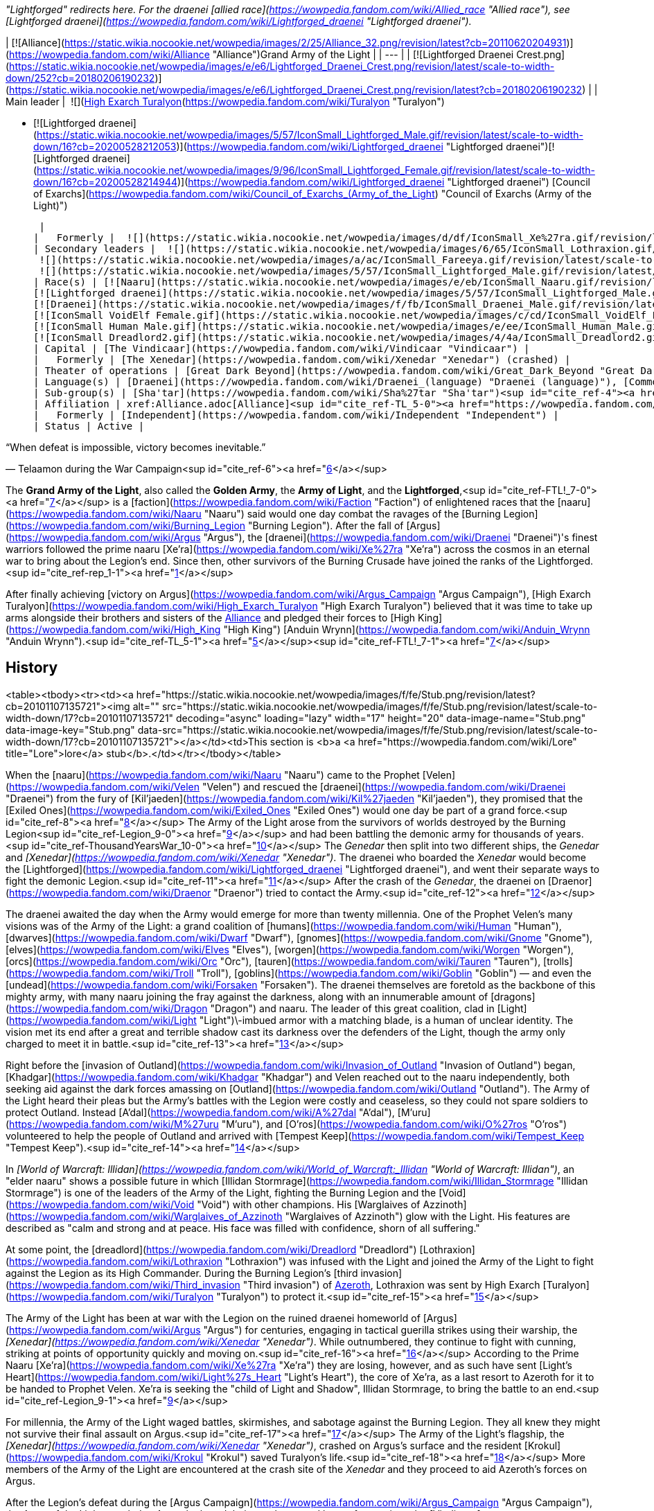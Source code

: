 _"Lightforged" redirects here. For the draenei [allied race](https://wowpedia.fandom.com/wiki/Allied_race "Allied race"), see [Lightforged draenei](https://wowpedia.fandom.com/wiki/Lightforged_draenei "Lightforged draenei")._

| [![Alliance](https://static.wikia.nocookie.net/wowpedia/images/2/25/Alliance_32.png/revision/latest?cb=20110620204931)](https://wowpedia.fandom.com/wiki/Alliance "Alliance")Grand Army of the Light |
| --- |
| [![Lightforged Draenei Crest.png](https://static.wikia.nocookie.net/wowpedia/images/e/e6/Lightforged_Draenei_Crest.png/revision/latest/scale-to-width-down/252?cb=20180206190232)](https://static.wikia.nocookie.net/wowpedia/images/e/e6/Lightforged_Draenei_Crest.png/revision/latest?cb=20180206190232) |
| Main leader |
 ![](https://static.wikia.nocookie.net/wowpedia/images/0/0e/IconSmall_Turalyon.gif/revision/latest/scale-to-width-down/16?cb=20211214133925)[High Exarch Turalyon](https://wowpedia.fandom.com/wiki/Turalyon "Turalyon")

-   [![Lightforged draenei](https://static.wikia.nocookie.net/wowpedia/images/5/57/IconSmall_Lightforged_Male.gif/revision/latest/scale-to-width-down/16?cb=20200528212053)](https://wowpedia.fandom.com/wiki/Lightforged_draenei "Lightforged draenei")[![Lightforged draenei](https://static.wikia.nocookie.net/wowpedia/images/9/96/IconSmall_Lightforged_Female.gif/revision/latest/scale-to-width-down/16?cb=20200528214944)](https://wowpedia.fandom.com/wiki/Lightforged_draenei "Lightforged draenei") [Council of Exarchs](https://wowpedia.fandom.com/wiki/Council_of_Exarchs_(Army_of_the_Light) "Council of Exarchs (Army of the Light)")

 |
|   Formerly |  ![](https://static.wikia.nocookie.net/wowpedia/images/d/df/IconSmall_Xe%27ra.gif/revision/latest/scale-to-width-down/16?cb=20211213115438)[Xe'ra](https://wowpedia.fandom.com/wiki/Xe%27ra "Xe'ra") <sup>&nbsp;†</sup><sup id="cite_ref-rep_1-0"><a href="https://wowpedia.fandom.com/wiki/Army_of_the_Light#cite_note-rep-1">[1]</a></sup><sup id="cite_ref-2"><a href="https://wowpedia.fandom.com/wiki/Army_of_the_Light#cite_note-2">[2]</a></sup> |
| Secondary leaders |  ![](https://static.wikia.nocookie.net/wowpedia/images/6/65/IconSmall_Lothraxion.gif/revision/latest/scale-to-width-down/16?cb=20211211100951)[High Commander Lothraxion](https://wowpedia.fandom.com/wiki/Lothraxion "Lothraxion")
 ![](https://static.wikia.nocookie.net/wowpedia/images/a/ac/IconSmall_Fareeya.gif/revision/latest/scale-to-width-down/16?cb=20221020080936)[Captain Fareeya](https://wowpedia.fandom.com/wiki/Captain_Fareeya "Captain Fareeya")
 ![](https://static.wikia.nocookie.net/wowpedia/images/5/57/IconSmall_Lightforged_Male.gif/revision/latest/scale-to-width-down/16?cb=20200528212053)[Commander Rosallas](https://wowpedia.fandom.com/wiki/Rosallas "Rosallas") |
| Race(s) | [![Naaru](https://static.wikia.nocookie.net/wowpedia/images/e/eb/IconSmall_Naaru.gif/revision/latest/scale-to-width-down/16?cb=20211202112951)](https://wowpedia.fandom.com/wiki/Naaru "Naaru") [Naaru](https://wowpedia.fandom.com/wiki/Naaru "Naaru")
[![Lightforged draenei](https://static.wikia.nocookie.net/wowpedia/images/5/57/IconSmall_Lightforged_Male.gif/revision/latest/scale-to-width-down/16?cb=20200528212053)](https://wowpedia.fandom.com/wiki/Lightforged_draenei "Lightforged draenei")[![Lightforged draenei](https://static.wikia.nocookie.net/wowpedia/images/9/96/IconSmall_Lightforged_Female.gif/revision/latest/scale-to-width-down/16?cb=20200528214944)](https://wowpedia.fandom.com/wiki/Lightforged_draenei "Lightforged draenei") [Lightforged draenei](https://wowpedia.fandom.com/wiki/Lightforged_draenei "Lightforged draenei")
[![Draenei](https://static.wikia.nocookie.net/wowpedia/images/f/fb/IconSmall_Draenei_Male.gif/revision/latest/scale-to-width-down/16?cb=20200517223519)](https://wowpedia.fandom.com/wiki/Draenei "Draenei")[![Draenei](https://static.wikia.nocookie.net/wowpedia/images/d/d0/IconSmall_Draenei_Female.gif/revision/latest/scale-to-width-down/16?cb=20200517225130)](https://wowpedia.fandom.com/wiki/Draenei "Draenei") [Draenei](https://wowpedia.fandom.com/wiki/Draenei "Draenei")<sup id="cite_ref-3"><a href="https://wowpedia.fandom.com/wiki/Army_of_the_Light#cite_note-3">[3]</a></sup>
[![IconSmall VoidElf Female.gif](https://static.wikia.nocookie.net/wowpedia/images/c/cd/IconSmall_VoidElf_Female.gif/revision/latest/scale-to-width-down/16?cb=20200517191552)](https://static.wikia.nocookie.net/wowpedia/images/c/cd/IconSmall_VoidElf_Female.gif/revision/latest?cb=20200517191552) [Void elf](https://wowpedia.fandom.com/wiki/Void_elf "Void elf") (one)
[![IconSmall Human Male.gif](https://static.wikia.nocookie.net/wowpedia/images/e/ee/IconSmall_Human_Male.gif/revision/latest/scale-to-width-down/16?cb=20200518004645)](https://static.wikia.nocookie.net/wowpedia/images/e/ee/IconSmall_Human_Male.gif/revision/latest?cb=20200518004645) [Human](https://wowpedia.fandom.com/wiki/Human "Human") (one)
[![IconSmall Dreadlord2.gif](https://static.wikia.nocookie.net/wowpedia/images/4/4a/IconSmall_Dreadlord2.gif/revision/latest/scale-to-width-down/16?cb=20211125154547)](https://static.wikia.nocookie.net/wowpedia/images/4/4a/IconSmall_Dreadlord2.gif/revision/latest?cb=20211125154547) [Nathrezim](https://wowpedia.fandom.com/wiki/Nathrezim "Nathrezim") (one) |
| Capital | [The Vindicaar](https://wowpedia.fandom.com/wiki/Vindicaar "Vindicaar") |
|   Formerly | [The Xenedar](https://wowpedia.fandom.com/wiki/Xenedar "Xenedar") (crashed) |
| Theater of operations | [Great Dark Beyond](https://wowpedia.fandom.com/wiki/Great_Dark_Beyond "Great Dark Beyond"), [Twisting Nether](https://wowpedia.fandom.com/wiki/Twisting_Nether "Twisting Nether"), [Argus](https://wowpedia.fandom.com/wiki/Argus "Argus"), xref:Azeroth.adoc[Azeroth] |
| Language(s) | [Draenei](https://wowpedia.fandom.com/wiki/Draenei_(language) "Draenei (language)"), [Common](https://wowpedia.fandom.com/wiki/Common_(language) "Common (language)"), [Thalassian](https://wowpedia.fandom.com/wiki/Thalassian "Thalassian"), [Nathrezim](https://wowpedia.fandom.com/wiki/Nathrezim_(language) "Nathrezim (language)") |
| Sub-group(s) | [Sha'tar](https://wowpedia.fandom.com/wiki/Sha%27tar "Sha'tar")<sup id="cite_ref-4"><a href="https://wowpedia.fandom.com/wiki/Army_of_the_Light#cite_note-4">[4]</a></sup> |
| Affiliation | xref:Alliance.adoc[Alliance]<sup id="cite_ref-TL_5-0"><a href="https://wowpedia.fandom.com/wiki/Army_of_the_Light#cite_note-TL-5">[5]</a></sup> |
|   Formerly | [Independent](https://wowpedia.fandom.com/wiki/Independent "Independent") |
| Status | Active |

“When defeat is impossible, victory becomes inevitable.”

— Telaamon during the War Campaign<sup id="cite_ref-6"><a href="https://wowpedia.fandom.com/wiki/Army_of_the_Light#cite_note-6">[6]</a></sup>

The **Grand Army of the Light**, also called the **Golden Army**, the **Army of Light**, and the **Lightforged**,<sup id="cite_ref-FTL!_7-0"><a href="https://wowpedia.fandom.com/wiki/Army_of_the_Light#cite_note-FTL!-7">[7]</a></sup> is a [faction](https://wowpedia.fandom.com/wiki/Faction "Faction") of enlightened races that the [naaru](https://wowpedia.fandom.com/wiki/Naaru "Naaru") said would one day combat the ravages of the [Burning Legion](https://wowpedia.fandom.com/wiki/Burning_Legion "Burning Legion"). After the fall of [Argus](https://wowpedia.fandom.com/wiki/Argus "Argus"), the [draenei](https://wowpedia.fandom.com/wiki/Draenei "Draenei")'s finest warriors followed the prime naaru [Xe'ra](https://wowpedia.fandom.com/wiki/Xe%27ra "Xe'ra") across the cosmos in an eternal war to bring about the Legion's end. Since then, other survivors of the Burning Crusade have joined the ranks of the Lightforged.<sup id="cite_ref-rep_1-1"><a href="https://wowpedia.fandom.com/wiki/Army_of_the_Light#cite_note-rep-1">[1]</a></sup>

After finally achieving [victory on Argus](https://wowpedia.fandom.com/wiki/Argus_Campaign "Argus Campaign"), [High Exarch Turalyon](https://wowpedia.fandom.com/wiki/High_Exarch_Turalyon "High Exarch Turalyon") believed that it was time to take up arms alongside their brothers and sisters of the xref:Alliance.adoc[Alliance] and pledged their forces to [High King](https://wowpedia.fandom.com/wiki/High_King "High King") [Anduin Wrynn](https://wowpedia.fandom.com/wiki/Anduin_Wrynn "Anduin Wrynn").<sup id="cite_ref-TL_5-1"><a href="https://wowpedia.fandom.com/wiki/Army_of_the_Light#cite_note-TL-5">[5]</a></sup><sup id="cite_ref-FTL!_7-1"><a href="https://wowpedia.fandom.com/wiki/Army_of_the_Light#cite_note-FTL!-7">[7]</a></sup>

## History

<table><tbody><tr><td><a href="https://static.wikia.nocookie.net/wowpedia/images/f/fe/Stub.png/revision/latest?cb=20101107135721"><img alt="" src="https://static.wikia.nocookie.net/wowpedia/images/f/fe/Stub.png/revision/latest/scale-to-width-down/17?cb=20101107135721" decoding="async" loading="lazy" width="17" height="20" data-image-name="Stub.png" data-image-key="Stub.png" data-src="https://static.wikia.nocookie.net/wowpedia/images/f/fe/Stub.png/revision/latest/scale-to-width-down/17?cb=20101107135721"></a></td><td>This section is <b>a <a href="https://wowpedia.fandom.com/wiki/Lore" title="Lore">lore</a> stub</b>.</td></tr></tbody></table>

When the [naaru](https://wowpedia.fandom.com/wiki/Naaru "Naaru") came to the Prophet [Velen](https://wowpedia.fandom.com/wiki/Velen "Velen") and rescued the [draenei](https://wowpedia.fandom.com/wiki/Draenei "Draenei") from the fury of [Kil'jaeden](https://wowpedia.fandom.com/wiki/Kil%27jaeden "Kil'jaeden"), they promised that the [Exiled Ones](https://wowpedia.fandom.com/wiki/Exiled_Ones "Exiled Ones") would one day be part of a grand force.<sup id="cite_ref-8"><a href="https://wowpedia.fandom.com/wiki/Army_of_the_Light#cite_note-8">[8]</a></sup> The Army of the Light arose from the survivors of worlds destroyed by the Burning Legion<sup id="cite_ref-Legion_9-0"><a href="https://wowpedia.fandom.com/wiki/Army_of_the_Light#cite_note-Legion-9">[9]</a></sup> and had been battling the demonic army for thousands of years.<sup id="cite_ref-ThousandYearsWar_10-0"><a href="https://wowpedia.fandom.com/wiki/Army_of_the_Light#cite_note-ThousandYearsWar-10">[10]</a></sup> The _Genedar_ then split into two different ships, the _Genedar_ and _[Xenedar](https://wowpedia.fandom.com/wiki/Xenedar "Xenedar")_. The draenei who boarded the _Xenedar_ would become the [Lightforged](https://wowpedia.fandom.com/wiki/Lightforged_draenei "Lightforged draenei"), and went their separate ways to fight the demonic Legion.<sup id="cite_ref-11"><a href="https://wowpedia.fandom.com/wiki/Army_of_the_Light#cite_note-11">[11]</a></sup> After the crash of the _Genedar_, the draenei on [Draenor](https://wowpedia.fandom.com/wiki/Draenor "Draenor") tried to contact the Army.<sup id="cite_ref-12"><a href="https://wowpedia.fandom.com/wiki/Army_of_the_Light#cite_note-12">[12]</a></sup>

The draenei awaited the day when the Army would emerge for more than twenty millennia. One of the Prophet Velen's many visions was of the Army of the Light: a grand coalition of [humans](https://wowpedia.fandom.com/wiki/Human "Human"), [dwarves](https://wowpedia.fandom.com/wiki/Dwarf "Dwarf"), [gnomes](https://wowpedia.fandom.com/wiki/Gnome "Gnome"), [elves](https://wowpedia.fandom.com/wiki/Elves "Elves"), [worgen](https://wowpedia.fandom.com/wiki/Worgen "Worgen"), [orcs](https://wowpedia.fandom.com/wiki/Orc "Orc"), [tauren](https://wowpedia.fandom.com/wiki/Tauren "Tauren"), [trolls](https://wowpedia.fandom.com/wiki/Troll "Troll"), [goblins](https://wowpedia.fandom.com/wiki/Goblin "Goblin") — and even the [undead](https://wowpedia.fandom.com/wiki/Forsaken "Forsaken"). The draenei themselves are foretold as the backbone of this mighty army, with many naaru joining the fray against the darkness, along with an innumerable amount of [dragons](https://wowpedia.fandom.com/wiki/Dragon "Dragon") and naaru. The leader of this great coalition, clad in [Light](https://wowpedia.fandom.com/wiki/Light "Light")\-imbued armor with a matching blade, is a human of unclear identity. The vision met its end after a great and terrible shadow cast its darkness over the defenders of the Light, though the army only charged to meet it in battle.<sup id="cite_ref-13"><a href="https://wowpedia.fandom.com/wiki/Army_of_the_Light#cite_note-13">[13]</a></sup>

Right before the [invasion of Outland](https://wowpedia.fandom.com/wiki/Invasion_of_Outland "Invasion of Outland") began, [Khadgar](https://wowpedia.fandom.com/wiki/Khadgar "Khadgar") and Velen reached out to the naaru independently, both seeking aid against the dark forces amassing on [Outland](https://wowpedia.fandom.com/wiki/Outland "Outland"). The Army of the Light heard their pleas but the Army's battles with the Legion were costly and ceaseless, so they could not spare soldiers to protect Outland. Instead [A'dal](https://wowpedia.fandom.com/wiki/A%27dal "A'dal"), [M'uru](https://wowpedia.fandom.com/wiki/M%27uru "M'uru"), and [O'ros](https://wowpedia.fandom.com/wiki/O%27ros "O'ros") volunteered to help the people of Outland and arrived with [Tempest Keep](https://wowpedia.fandom.com/wiki/Tempest_Keep "Tempest Keep").<sup id="cite_ref-14"><a href="https://wowpedia.fandom.com/wiki/Army_of_the_Light#cite_note-14">[14]</a></sup>

In _[World of Warcraft: Illidan](https://wowpedia.fandom.com/wiki/World_of_Warcraft:_Illidan "World of Warcraft: Illidan")_, an "elder naaru" shows a possible future in which [Illidan Stormrage](https://wowpedia.fandom.com/wiki/Illidan_Stormrage "Illidan Stormrage") is one of the leaders of the Army of the Light, fighting the Burning Legion and the [Void](https://wowpedia.fandom.com/wiki/Void "Void") with other champions. His [Warglaives of Azzinoth](https://wowpedia.fandom.com/wiki/Warglaives_of_Azzinoth "Warglaives of Azzinoth") glow with the Light. His features are described as "calm and strong and at peace. His face was filled with confidence, shorn of all suffering."

At some point, the [dreadlord](https://wowpedia.fandom.com/wiki/Dreadlord "Dreadlord") [Lothraxion](https://wowpedia.fandom.com/wiki/Lothraxion "Lothraxion") was infused with the Light and joined the Army of the Light to fight against the Legion as its High Commander. During the Burning Legion's [third invasion](https://wowpedia.fandom.com/wiki/Third_invasion "Third invasion") of xref:Azeroth.adoc[Azeroth], Lothraxion was sent by High Exarch [Turalyon](https://wowpedia.fandom.com/wiki/Turalyon "Turalyon") to protect it.<sup id="cite_ref-15"><a href="https://wowpedia.fandom.com/wiki/Army_of_the_Light#cite_note-15">[15]</a></sup>

The Army of the Light has been at war with the Legion on the ruined draenei homeworld of [Argus](https://wowpedia.fandom.com/wiki/Argus "Argus") for centuries, engaging in tactical guerilla strikes using their warship, the _[Xenedar](https://wowpedia.fandom.com/wiki/Xenedar "Xenedar")_. While outnumbered, they continue to fight with cunning, striking at points of opportunity quickly and moving on.<sup id="cite_ref-16"><a href="https://wowpedia.fandom.com/wiki/Army_of_the_Light#cite_note-16">[16]</a></sup> According to the Prime Naaru [Xe'ra](https://wowpedia.fandom.com/wiki/Xe%27ra "Xe'ra") they are losing, however, and as such have sent [Light's Heart](https://wowpedia.fandom.com/wiki/Light%27s_Heart "Light's Heart"), the core of Xe'ra, as a last resort to Azeroth for it to be handed to Prophet Velen. Xe'ra is seeking the "child of Light and Shadow", Illidan Stormrage, to bring the battle to an end.<sup id="cite_ref-Legion_9-1"><a href="https://wowpedia.fandom.com/wiki/Army_of_the_Light#cite_note-Legion-9">[9]</a></sup>

For millennia, the Army of the Light waged battles, skirmishes, and sabotage against the Burning Legion. They all knew they might not survive their final assault on Argus.<sup id="cite_ref-17"><a href="https://wowpedia.fandom.com/wiki/Army_of_the_Light#cite_note-17">[17]</a></sup> The Army of the Light's flagship, the _[Xenedar](https://wowpedia.fandom.com/wiki/Xenedar "Xenedar")_, crashed on Argus's surface and the resident [Krokul](https://wowpedia.fandom.com/wiki/Krokul "Krokul") saved Turalyon's life.<sup id="cite_ref-18"><a href="https://wowpedia.fandom.com/wiki/Army_of_the_Light#cite_note-18">[18]</a></sup> More members of the Army of the Light are encountered at the crash site of the _Xenedar_ and they proceed to aid Azeroth's forces on Argus.

After the Legion's defeat during the [Argus Campaign](https://wowpedia.fandom.com/wiki/Argus_Campaign "Argus Campaign"), the Army of the Light traveled to Azeroth abroad their new home and base of operations the _[Vindicaar](https://wowpedia.fandom.com/wiki/Vindicaar "Vindicaar")_, itself orbiting around Azeroth, and reunited with the other draenei. Foreseeing the upcoming war between the xref:Alliance.adoc[Alliance] and the xref:Horde.adoc[Horde],<sup id="cite_ref-19"><a href="https://wowpedia.fandom.com/wiki/Army_of_the_Light#cite_note-19">[19]</a></sup> the Lightforged and [Captain Fareeya](https://wowpedia.fandom.com/wiki/Captain_Fareeya "Captain Fareeya") decided to stand alongside their brothers and sisters of the Alliance, even accepting new recruits from their _[Exodar](https://wowpedia.fandom.com/wiki/Exodar "Exodar")_ kin, such as [T'paartos](https://wowpedia.fandom.com/wiki/T%27paartos "T'paartos"). The [Lightforged draenei](https://wowpedia.fandom.com/wiki/Lightforged_draenei "Lightforged draenei") and Turalyon thus pledged to defend the xref:Alliance.adoc[Alliance]<sup id="cite_ref-FTL!_7-2"><a href="https://wowpedia.fandom.com/wiki/Army_of_the_Light#cite_note-FTL!-7">[7]</a></sup> and seek to spread the Light's justice across the land.<sup id="cite_ref-FTALfD!_20-0"><a href="https://wowpedia.fandom.com/wiki/Army_of_the_Light#cite_note-FTALfD!-20">[20]</a></sup>

They subsequently participated in the [Fourth War](https://wowpedia.fandom.com/wiki/Fourth_War "Fourth War"), sending the [Purified](https://wowpedia.fandom.com/wiki/Purified "Purified") along with some of their technology to protect civilians in [Drustvar](https://wowpedia.fandom.com/wiki/Drustvar "Drustvar"), and [Blademaster Telaamon](https://wowpedia.fandom.com/wiki/Blademaster_Telaamon "Blademaster Telaamon") later willingly sacrificed his life to help the Alliance win the [Siege of Dazar'alor](https://wowpedia.fandom.com/wiki/Battle_of_Dazar%27alor_(battle) "Battle of Dazar'alor (battle)"), the latter arguing that if the xref:Horde.adoc[Horde] under [Sylvanas Windrunner](https://wowpedia.fandom.com/wiki/Sylvanas_Windrunner "Sylvanas Windrunner") was not stopped, xref:Azeroth.adoc[Azeroth] would eventually suffer the same fate as [Argus](https://wowpedia.fandom.com/wiki/Argus "Argus").<sup id="cite_ref-21"><a href="https://wowpedia.fandom.com/wiki/Army_of_the_Light#cite_note-21">[21]</a></sup>

## Members

### Notable

[![](https://static.wikia.nocookie.net/wowpedia/images/5/58/Lightforged_heroes.jpg/revision/latest/scale-to-width-down/180?cb=20210618182534)](https://static.wikia.nocookie.net/wowpedia/images/5/58/Lightforged_heroes.jpg/revision/latest?cb=20210618182534)

Prominent members of the army aboard the _Vindicaar_. (From left to right: [Telaamon](https://wowpedia.fandom.com/wiki/Blademaster_Telaamon "Blademaster Telaamon"), [Sorvos](https://wowpedia.fandom.com/wiki/Grand_Vindicator_Sorvos "Grand Vindicator Sorvos"), [Baraat](https://wowpedia.fandom.com/wiki/Baraat_the_Longshot "Baraat the Longshot"), [Fareeya](https://wowpedia.fandom.com/wiki/Captain_Fareeya "Captain Fareeya"), and [Y'mera](https://wowpedia.fandom.com/wiki/Archmage_Y%27mera "Archmage Y'mera").)

| Name | Role | Race | Status | Location |
| --- | --- | --- | --- | --- |
| [![Alliance](https://static.wikia.nocookie.net/wowpedia/images/2/21/Alliance_15.png/revision/latest?cb=20110509070714)](https://wowpedia.fandom.com/wiki/Alliance "Alliance")  ![](data:image/gif;base64,R0lGODlhAQABAIABAAAAAP///yH5BAEAAAEALAAAAAABAAEAQAICTAEAOw%3D%3D)[Alleria Windrunner](https://wowpedia.fandom.com/wiki/Alleria_Windrunner "Alleria Windrunner") | Former Ranger-Captain of [Silvermoon](https://wowpedia.fandom.com/wiki/Silvermoon "Silvermoon") | [High elf](https://wowpedia.fandom.com/wiki/High_elf "High elf") | Alive | [Various locations](https://wowpedia.fandom.com/wiki/Alleria_Windrunner#Locations "Alleria Windrunner") |
| [![Alliance](https://static.wikia.nocookie.net/wowpedia/images/2/21/Alliance_15.png/revision/latest?cb=20110509070714)](https://wowpedia.fandom.com/wiki/Alliance "Alliance")  ![](data:image/gif;base64,R0lGODlhAQABAIABAAAAAP///yH5BAEAAAEALAAAAAABAAEAQAICTAEAOw%3D%3D)[Archmage Y'mera](https://wowpedia.fandom.com/wiki/Archmage_Y%27mera "Archmage Y'mera") | Archmage | [Lightforged draenei](https://wowpedia.fandom.com/wiki/Lightforged_draenei "Lightforged draenei") | Alive | [Krokuun](https://wowpedia.fandom.com/wiki/Krokuun "Krokuun"), Argus |
| [![Neutral](https://static.wikia.nocookie.net/wowpedia/images/c/cb/Neutral_15.png/revision/latest?cb=20110620220434)](https://wowpedia.fandom.com/wiki/Faction "Neutral")  ![](data:image/gif;base64,R0lGODlhAQABAIABAAAAAP///yH5BAEAAAEALAAAAAABAAEAQAICTAEAOw%3D%3D)[Baraat the Longshot](https://wowpedia.fandom.com/wiki/Baraat_the_Longshot "Baraat the Longshot") | Hunter | [Lightforged draenei](https://wowpedia.fandom.com/wiki/Lightforged_draenei "Lightforged draenei") | Alive | [Krokuun](https://wowpedia.fandom.com/wiki/Krokuun "Krokuun"), Argus |
| [![Alliance](https://static.wikia.nocookie.net/wowpedia/images/2/21/Alliance_15.png/revision/latest?cb=20110509070714)](https://wowpedia.fandom.com/wiki/Alliance "Alliance")  ![](data:image/gif;base64,R0lGODlhAQABAIABAAAAAP///yH5BAEAAAEALAAAAAABAAEAQAICTAEAOw%3D%3D)[Blademaster Telaamon](https://wowpedia.fandom.com/wiki/Blademaster_Telaamon "Blademaster Telaamon") | Blademaster | [Lightforged draenei](https://wowpedia.fandom.com/wiki/Lightforged_draenei "Lightforged draenei") | Deceased | [Krokuun](https://wowpedia.fandom.com/wiki/Krokuun "Krokuun"), Argus |
| [![Alliance](https://static.wikia.nocookie.net/wowpedia/images/2/21/Alliance_15.png/revision/latest?cb=20110509070714)](https://wowpedia.fandom.com/wiki/Alliance "Alliance")  ![](data:image/gif;base64,R0lGODlhAQABAIABAAAAAP///yH5BAEAAAEALAAAAAABAAEAQAICTAEAOw%3D%3D)[Captain Fareeya](https://wowpedia.fandom.com/wiki/Captain_Fareeya "Captain Fareeya") | The Crescent Glaive, leader of the survivors of the [Xenedar](https://wowpedia.fandom.com/wiki/Xenedar "Xenedar")'s crash | [Lightforged draenei](https://wowpedia.fandom.com/wiki/Lightforged_draenei "Lightforged draenei") | Alive | [Krokuun](https://wowpedia.fandom.com/wiki/Krokuun "Krokuun"), Argus |
| [![Alliance](https://static.wikia.nocookie.net/wowpedia/images/2/21/Alliance_15.png/revision/latest?cb=20110509070714)](https://wowpedia.fandom.com/wiki/Alliance "Alliance")  ![](data:image/gif;base64,R0lGODlhAQABAIABAAAAAP///yH5BAEAAAEALAAAAAABAAEAQAICTAEAOw%3D%3D)[Grand Lector Enaara](https://wowpedia.fandom.com/wiki/Grand_Lector_Enaara "Grand Lector Enaara") | Priest | [Lightforged draenei](https://wowpedia.fandom.com/wiki/Lightforged_draenei "Lightforged draenei") | Alive | [Krokuun](https://wowpedia.fandom.com/wiki/Krokuun "Krokuun"), Argus |
| [![Neutral](https://static.wikia.nocookie.net/wowpedia/images/c/cb/Neutral_15.png/revision/latest?cb=20110620220434)](https://wowpedia.fandom.com/wiki/Faction "Neutral")  ![](data:image/gif;base64,R0lGODlhAQABAIABAAAAAP///yH5BAEAAAEALAAAAAABAAEAQAICTAEAOw%3D%3D)[Grand Vindicator Sorvos](https://wowpedia.fandom.com/wiki/Grand_Vindicator_Sorvos "Grand Vindicator Sorvos") | Paladin | [Lightforged draenei](https://wowpedia.fandom.com/wiki/Lightforged_draenei "Lightforged draenei") | Alive | [Krokuun](https://wowpedia.fandom.com/wiki/Krokuun "Krokuun"), Argus |
| [![Alliance](https://static.wikia.nocookie.net/wowpedia/images/2/21/Alliance_15.png/revision/latest?cb=20110509070714)](https://wowpedia.fandom.com/wiki/Alliance "Alliance")  ![](data:image/gif;base64,R0lGODlhAQABAIABAAAAAP///yH5BAEAAAEALAAAAAABAAEAQAICTAEAOw%3D%3D)[High Exarch Turalyon](https://wowpedia.fandom.com/wiki/High_Exarch_Turalyon "High Exarch Turalyon") | High Exarch of the Army of the Light | [Human](https://wowpedia.fandom.com/wiki/Human "Human") | Alive | [Various locations](https://wowpedia.fandom.com/wiki/Turalyon#Locations "Turalyon") |
| [![Alliance](https://static.wikia.nocookie.net/wowpedia/images/2/21/Alliance_15.png/revision/latest?cb=20110509070714)](https://wowpedia.fandom.com/wiki/Alliance "Alliance")  ![](data:image/gif;base64,R0lGODlhAQABAIABAAAAAP///yH5BAEAAAEALAAAAAABAAEAQAICTAEAOw%3D%3D)[Senn](https://wowpedia.fandom.com/wiki/Senn "Senn") | One of Turalyon's loyal lieutenants | [Lightforged draenei](https://wowpedia.fandom.com/wiki/Lightforged_draenei "Lightforged draenei") | Alive | Unknown |
| [![Neutral](https://static.wikia.nocookie.net/wowpedia/images/c/cb/Neutral_15.png/revision/latest?cb=20110620220434)](https://wowpedia.fandom.com/wiki/Faction "Neutral")  ![](data:image/gif;base64,R0lGODlhAQABAIABAAAAAP///yH5BAEAAAEALAAAAAABAAEAQAICTAEAOw%3D%3D)[Lothraxion](https://wowpedia.fandom.com/wiki/Lothraxion "Lothraxion") | High commander of the Army of the Light | [Nathrezim](https://wowpedia.fandom.com/wiki/Nathrezim "Nathrezim") | Alive | Unknown; formerly the [Vindicaar](https://wowpedia.fandom.com/wiki/Vindicaar "Vindicaar") |
| [![Neutral](https://static.wikia.nocookie.net/wowpedia/images/c/cb/Neutral_15.png/revision/latest?cb=20110620220434)](https://wowpedia.fandom.com/wiki/Faction "Neutral")  ![](data:image/gif;base64,R0lGODlhAQABAIABAAAAAP///yH5BAEAAAEALAAAAAABAAEAQAICTAEAOw%3D%3D)[Xe'ra](https://wowpedia.fandom.com/wiki/Xe%27ra "Xe'ra") | The Light Mother, prime naaru | [Naaru](https://wowpedia.fandom.com/wiki/Naaru "Naaru") | Deceased | The [Vindicaar](https://wowpedia.fandom.com/wiki/Vindicaar "Vindicaar") |
| [![Neutral](https://static.wikia.nocookie.net/wowpedia/images/c/cb/Neutral_15.png/revision/latest?cb=20110620220434)](https://wowpedia.fandom.com/wiki/Faction "Neutral")  ![](data:image/gif;base64,R0lGODlhAQABAIABAAAAAP///yH5BAEAAAEALAAAAAABAAEAQAICTAEAOw%3D%3D)[A'dal](https://wowpedia.fandom.com/wiki/A%27dal "A'dal") | Protector of Shattrath and leader of the [Sha'tar](https://wowpedia.fandom.com/wiki/Sha%27tar "Sha'tar") | [Naaru](https://wowpedia.fandom.com/wiki/Naaru "Naaru") | Alive | [Shattrath City](https://wowpedia.fandom.com/wiki/Shattrath_City "Shattrath City") |
| [![Neutral](https://static.wikia.nocookie.net/wowpedia/images/c/cb/Neutral_15.png/revision/latest?cb=20110620220434)](https://wowpedia.fandom.com/wiki/Faction "Neutral")  ![](data:image/gif;base64,R0lGODlhAQABAIABAAAAAP///yH5BAEAAAEALAAAAAABAAEAQAICTAEAOw%3D%3D)[M'uru](https://wowpedia.fandom.com/wiki/M%27uru "M'uru") | Guardian of [Tempest Keep](https://wowpedia.fandom.com/wiki/Tempest_Keep "Tempest Keep"); hostage of the [Blood Knights](https://wowpedia.fandom.com/wiki/Blood_Knights "Blood Knights") | [Naaru](https://wowpedia.fandom.com/wiki/Naaru "Naaru") | Deceased |  |
| [![Neutral](https://static.wikia.nocookie.net/wowpedia/images/c/cb/Neutral_15.png/revision/latest?cb=20110620220434)](https://wowpedia.fandom.com/wiki/Faction "Neutral")  ![](data:image/gif;base64,R0lGODlhAQABAIABAAAAAP///yH5BAEAAAEALAAAAAABAAEAQAICTAEAOw%3D%3D)[O'ros](https://wowpedia.fandom.com/wiki/O%27ros "O'ros") | Last naaru in the line of Xe'ra | [Naaru](https://wowpedia.fandom.com/wiki/Naaru "Naaru") | Deceased |

### Services

[![](https://static.wikia.nocookie.net/wowpedia/images/a/a3/Lightforgedsite.jpg/revision/latest/scale-to-width-down/180?cb=20171006180128)](https://static.wikia.nocookie.net/wowpedia/images/a/a3/Lightforgedsite.jpg/revision/latest?cb=20171006180128)

Members of the army in the Antoran Wastes.

### Types

Ground troops

### [Dimensional ships](https://wowpedia.fandom.com/wiki/Dimensional_ship "Dimensional ship")

**Current**

-   _[Vindicaar](https://wowpedia.fandom.com/wiki/Vindicaar "Vindicaar")_ - Current ship of the Army and main base of operations
-   _[Aurobos](https://wowpedia.fandom.com/wiki/Aurobos "Aurobos")_, [Lothraxion](https://wowpedia.fandom.com/wiki/Lothraxion "Lothraxion")'s ship used to reach the [Netherlight Temple](https://wowpedia.fandom.com/wiki/Netherlight_Temple "Netherlight Temple") in order to stop [Balnazzar](https://wowpedia.fandom.com/wiki/Balnazzar "Balnazzar")'s assault

**Former**

-   _[The Xenedar](https://wowpedia.fandom.com/wiki/Xenedar "Xenedar")_ (destroyed)
-   _[Tempest Keep](https://wowpedia.fandom.com/wiki/Tempest_Keep "Tempest Keep")_ and satellites (formerly)

## Reputation

### Faction description

_After the fall of Argus, the draenei's finest warriors followed the prime naaru Xe'ra across the cosmos in an eternal war to bring about the Legion's end. Since then, other survivors of the Burning Crusade have joined the ranks of the Lightforged._

### Rewards

<table><caption><span></span><a href="https://wowpedia.fandom.com/wiki/Vindicator_Jaelaana" title="Vindicator Jaelaana"><span>Vindicator Jaelaana</span></a><br><span>&lt;<strong>Army of the Light</strong> Emissary&gt;</span></caption><tbody><tr><th>Rep</th><th>Item</th><th>Cost</th><th>Type</th></tr><tr><th rowspan="1"><a href="https://wowpedia.fandom.com/wiki/Neutral" title="Neutral"><span title="Neutral">Neutral</span></a></th><td><span><span><img alt="" decoding="async" loading="lazy" width="16" height="16" data-image-name="Inv drink 29 sunkissedwine.png" data-image-key="Inv_drink_29_sunkissedwine.png" data-src="https://static.wikia.nocookie.net/wowpedia/images/3/30/Inv_drink_29_sunkissedwine.png/revision/latest/scale-to-width-down/16?cb=20100919131554" src="https://static.wikia.nocookie.net/wowpedia/images/3/30/Inv_drink_29_sunkissedwine.png/revision/latest/scale-to-width-down/16?cb=20100919131554">&nbsp;</span><a href="https://wowpedia.fandom.com/wiki/Sunglow_(item)"><span><span>[</span>Sunglow<span>]</span></span></a></span></td><td><span>5<span><a href="https://wowpedia.fandom.com/wiki/Money#Types_of_coins" title="g"><img alt="g" decoding="async" loading="lazy" width="16" height="16" data-image-name="Gold.png" data-image-key="Gold.png" data-src="https://static.wikia.nocookie.net/wowpedia/images/1/10/Gold.png/revision/latest/scale-to-width-down/16?cb=20211101004633" src="https://static.wikia.nocookie.net/wowpedia/images/1/10/Gold.png/revision/latest/scale-to-width-down/16?cb=20211101004633"></a></span></span></td><td>Alcohol</td></tr><tr><th rowspan="1"><a href="https://wowpedia.fandom.com/wiki/Friendly" title="Friendly"><span title="Friendly">Friendly</span></a></th><td><span title="Design: Mass Prospect Empyrium (page does not exist)" data-uncrawlable-url="L3dpa2kvRGVzaWduOl9NYXNzX1Byb3NwZWN0X0VtcHlyaXVtP2FjdGlvbj1lZGl0JnJlZGxpbms9MQ==">Design: Mass Prospect Empyrium</span></td><td><span>9<span><a href="https://wowpedia.fandom.com/wiki/Money#Types_of_coins" title="g"><img alt="g" decoding="async" loading="lazy" width="16" height="16" data-image-name="Gold.png" data-image-key="Gold.png" data-src="https://static.wikia.nocookie.net/wowpedia/images/1/10/Gold.png/revision/latest/scale-to-width-down/16?cb=20211101004633" src="https://static.wikia.nocookie.net/wowpedia/images/1/10/Gold.png/revision/latest/scale-to-width-down/16?cb=20211101004633"></a></span></span></td><td>Recipe</td></tr><tr><th rowspan="1"><a href="https://wowpedia.fandom.com/wiki/Honored" title="Honored"><span title="Honored">Honored</span></a></th><td><span><span><img alt="" decoding="async" loading="lazy" width="16" height="16" data-image-name="Inv cape a armyofthelight 01.png" data-image-key="Inv_cape_a_armyofthelight_01.png" data-src="https://static.wikia.nocookie.net/wowpedia/images/d/db/Inv_cape_a_armyofthelight_01.png/revision/latest/scale-to-width-down/16?cb=20170901104432" src="https://static.wikia.nocookie.net/wowpedia/images/d/db/Inv_cape_a_armyofthelight_01.png/revision/latest/scale-to-width-down/16?cb=20170901104432">&nbsp;</span><a href="https://wowpedia.fandom.com/wiki/Embroidered_Lightforged_Drape"><span><span>[</span>Embroidered Lightforged Drape<span>]</span></span></a></span></td><td><span>500<span><a href="https://wowpedia.fandom.com/wiki/Money#Types_of_coins" title="g"><img alt="g" decoding="async" loading="lazy" width="16" height="16" data-image-name="Gold.png" data-image-key="Gold.png" data-src="https://static.wikia.nocookie.net/wowpedia/images/1/10/Gold.png/revision/latest/scale-to-width-down/16?cb=20211101004633" src="https://static.wikia.nocookie.net/wowpedia/images/1/10/Gold.png/revision/latest/scale-to-width-down/16?cb=20211101004633"></a></span></span></td><td>Back</td></tr><tr><th rowspan="9"><a href="https://wowpedia.fandom.com/wiki/Revered" title="Revered"><span title="Revered">Revered</span></a></th><td><span><span><img alt="" decoding="async" loading="lazy" width="16" height="16" data-image-name="Inv legion faction armyofthelight.png" data-image-key="Inv_legion_faction_armyofthelight.png" data-src="https://static.wikia.nocookie.net/wowpedia/images/8/87/Inv_legion_faction_armyofthelight.png/revision/latest/scale-to-width-down/16?cb=20170901105700" src="https://static.wikia.nocookie.net/wowpedia/images/8/87/Inv_legion_faction_armyofthelight.png/revision/latest/scale-to-width-down/16?cb=20170901105700">&nbsp;</span><a href="https://wowpedia.fandom.com/wiki/Boon_of_the_Lightbearer"><span><span>[</span>Boon of the Lightbearer<span>]</span></span></a></span></td><td><span>200<span><a href="https://wowpedia.fandom.com/wiki/Money#Types_of_coins" title="g"><img alt="g" decoding="async" loading="lazy" width="16" height="16" data-image-name="Gold.png" data-image-key="Gold.png" data-src="https://static.wikia.nocookie.net/wowpedia/images/1/10/Gold.png/revision/latest/scale-to-width-down/16?cb=20211101004633" src="https://static.wikia.nocookie.net/wowpedia/images/1/10/Gold.png/revision/latest/scale-to-width-down/16?cb=20211101004633"></a></span></span></td><td>Shoulder enchant</td></tr><tr><td><span title="Recipe: Empyrial Breastplate (rank 2) (page does not exist)" data-uncrawlable-url="L3dpa2kvUmVjaXBlOl9FbXB5cmlhbF9CcmVhc3RwbGF0ZV8ocmFua18yKT9hY3Rpb249ZWRpdCZyZWRsaW5rPTE=">Recipe: Empyrial Breastplate (rank 2)</span></td><td><span>2,000<span><a href="https://wowpedia.fandom.com/wiki/Money#Types_of_coins" title="g"><img alt="g" decoding="async" loading="lazy" width="16" height="16" data-image-name="Gold.png" data-image-key="Gold.png" data-src="https://static.wikia.nocookie.net/wowpedia/images/1/10/Gold.png/revision/latest/scale-to-width-down/16?cb=20211101004633" src="https://static.wikia.nocookie.net/wowpedia/images/1/10/Gold.png/revision/latest/scale-to-width-down/16?cb=20211101004633"></a></span></span></td><td>Recipe</td></tr><tr><td><span title="Design: Empyrial Cosmic Crown (rank 2) (page does not exist)" data-uncrawlable-url="L3dpa2kvRGVzaWduOl9FbXB5cmlhbF9Db3NtaWNfQ3Jvd25fKHJhbmtfMik/YWN0aW9uPWVkaXQmcmVkbGluaz0x">Design: Empyrial Cosmic Crown (rank 2)</span></td><td><span>2,000<span><a href="https://wowpedia.fandom.com/wiki/Money#Types_of_coins" title="g"><img alt="g" decoding="async" loading="lazy" width="16" height="16" data-image-name="Gold.png" data-image-key="Gold.png" data-src="https://static.wikia.nocookie.net/wowpedia/images/1/10/Gold.png/revision/latest/scale-to-width-down/16?cb=20211101004633" src="https://static.wikia.nocookie.net/wowpedia/images/1/10/Gold.png/revision/latest/scale-to-width-down/16?cb=20211101004633"></a></span></span></td><td>Recipe</td></tr><tr><td><span title="Design: Empyrial Deep Crown (rank 2) (page does not exist)" data-uncrawlable-url="L3dpa2kvRGVzaWduOl9FbXB5cmlhbF9EZWVwX0Nyb3duXyhyYW5rXzIpP2FjdGlvbj1lZGl0JnJlZGxpbms9MQ==">Design: Empyrial Deep Crown (rank 2)</span></td><td><span>2,000<span><a href="https://wowpedia.fandom.com/wiki/Money#Types_of_coins" title="g"><img alt="g" decoding="async" loading="lazy" width="16" height="16" data-image-name="Gold.png" data-image-key="Gold.png" data-src="https://static.wikia.nocookie.net/wowpedia/images/1/10/Gold.png/revision/latest/scale-to-width-down/16?cb=20211101004633" src="https://static.wikia.nocookie.net/wowpedia/images/1/10/Gold.png/revision/latest/scale-to-width-down/16?cb=20211101004633"></a></span></span></td><td>Recipe</td></tr><tr><td><span title="Design: Empyrial Elemental Crown (rank 2) (page does not exist)" data-uncrawlable-url="L3dpa2kvRGVzaWduOl9FbXB5cmlhbF9FbGVtZW50YWxfQ3Jvd25fKHJhbmtfMik/YWN0aW9uPWVkaXQmcmVkbGluaz0x">Design: Empyrial Elemental Crown (rank 2)</span></td><td><span>2,000<span><a href="https://wowpedia.fandom.com/wiki/Money#Types_of_coins" title="g"><img alt="g" decoding="async" loading="lazy" width="16" height="16" data-image-name="Gold.png" data-image-key="Gold.png" data-src="https://static.wikia.nocookie.net/wowpedia/images/1/10/Gold.png/revision/latest/scale-to-width-down/16?cb=20211101004633" src="https://static.wikia.nocookie.net/wowpedia/images/1/10/Gold.png/revision/latest/scale-to-width-down/16?cb=20211101004633"></a></span></span></td><td>Recipe</td></tr><tr><td><span title="Design: Empyrial Titan Crown (rank 2) (page does not exist)" data-uncrawlable-url="L3dpa2kvRGVzaWduOl9FbXB5cmlhbF9UaXRhbl9Dcm93bl8ocmFua18yKT9hY3Rpb249ZWRpdCZyZWRsaW5rPTE=">Design: Empyrial Titan Crown (rank 2)</span></td><td><span>2,000<span><a href="https://wowpedia.fandom.com/wiki/Money#Types_of_coins" title="g"><img alt="g" decoding="async" loading="lazy" width="16" height="16" data-image-name="Gold.png" data-image-key="Gold.png" data-src="https://static.wikia.nocookie.net/wowpedia/images/1/10/Gold.png/revision/latest/scale-to-width-down/16?cb=20211101004633" src="https://static.wikia.nocookie.net/wowpedia/images/1/10/Gold.png/revision/latest/scale-to-width-down/16?cb=20211101004633"></a></span></span></td><td>Recipe</td></tr><tr><td><span title="Recipe: Fiendish Shoulderguards (rank 2) (page does not exist)" data-uncrawlable-url="L3dpa2kvUmVjaXBlOl9GaWVuZGlzaF9TaG91bGRlcmd1YXJkc18ocmFua18yKT9hY3Rpb249ZWRpdCZyZWRsaW5rPTE=">Recipe: Fiendish Shoulderguards (rank 2)</span></td><td><span>2,000<span><a href="https://wowpedia.fandom.com/wiki/Money#Types_of_coins" title="g"><img alt="g" decoding="async" loading="lazy" width="16" height="16" data-image-name="Gold.png" data-image-key="Gold.png" data-src="https://static.wikia.nocookie.net/wowpedia/images/1/10/Gold.png/revision/latest/scale-to-width-down/16?cb=20211101004633" src="https://static.wikia.nocookie.net/wowpedia/images/1/10/Gold.png/revision/latest/scale-to-width-down/16?cb=20211101004633"></a></span></span></td><td>Recipe</td></tr><tr><td><span title="Recipe: Fiendish Spaulders (rank 2) (page does not exist)" data-uncrawlable-url="L3dpa2kvUmVjaXBlOl9GaWVuZGlzaF9TcGF1bGRlcnNfKHJhbmtfMik/YWN0aW9uPWVkaXQmcmVkbGluaz0x">Recipe: Fiendish Spaulders (rank 2)</span></td><td><span>2,000<span><a href="https://wowpedia.fandom.com/wiki/Money#Types_of_coins" title="g"><img alt="g" decoding="async" loading="lazy" width="16" height="16" data-image-name="Gold.png" data-image-key="Gold.png" data-src="https://static.wikia.nocookie.net/wowpedia/images/1/10/Gold.png/revision/latest/scale-to-width-down/16?cb=20211101004633" src="https://static.wikia.nocookie.net/wowpedia/images/1/10/Gold.png/revision/latest/scale-to-width-down/16?cb=20211101004633"></a></span></span></td><td>Recipe</td></tr><tr><td><span title="Recipe: Lightweave Breeches (rank 2) (page does not exist)" data-uncrawlable-url="L3dpa2kvUmVjaXBlOl9MaWdodHdlYXZlX0JyZWVjaGVzXyhyYW5rXzIpP2FjdGlvbj1lZGl0JnJlZGxpbms9MQ==">Recipe: Lightweave Breeches (rank 2)</span></td><td><span>2,000<span><a href="https://wowpedia.fandom.com/wiki/Money#Types_of_coins" title="g"><img alt="g" decoding="async" loading="lazy" width="16" height="16" data-image-name="Gold.png" data-image-key="Gold.png" data-src="https://static.wikia.nocookie.net/wowpedia/images/1/10/Gold.png/revision/latest/scale-to-width-down/16?cb=20211101004633" src="https://static.wikia.nocookie.net/wowpedia/images/1/10/Gold.png/revision/latest/scale-to-width-down/16?cb=20211101004633"></a></span></span></td><td>Recipe</td></tr><tr><th rowspan="3"><a href="https://wowpedia.fandom.com/wiki/Exalted" title="Exalted"><span title="Exalted">Exalted</span></a></th><td><span><span><img alt="" decoding="async" loading="lazy" width="16" height="16" data-image-name="Inv tabard a 93armyofthelight.png" data-image-key="Inv_tabard_a_93armyofthelight.png" data-src="https://static.wikia.nocookie.net/wowpedia/images/2/2c/Inv_tabard_a_93armyofthelight.png/revision/latest/scale-to-width-down/16?cb=20170901112330" src="https://static.wikia.nocookie.net/wowpedia/images/2/2c/Inv_tabard_a_93armyofthelight.png/revision/latest/scale-to-width-down/16?cb=20170901112330">&nbsp;</span><a href="https://wowpedia.fandom.com/wiki/Army_of_the_Light_Tabard"><span><span>[</span>Army of the Light Tabard<span>]</span></span></a></span></td><td><span>300<span><a href="https://wowpedia.fandom.com/wiki/Money#Types_of_coins" title="g"><img alt="g" decoding="async" loading="lazy" width="16" height="16" data-image-name="Gold.png" data-image-key="Gold.png" data-src="https://static.wikia.nocookie.net/wowpedia/images/1/10/Gold.png/revision/latest/scale-to-width-down/16?cb=20211101004633" src="https://static.wikia.nocookie.net/wowpedia/images/1/10/Gold.png/revision/latest/scale-to-width-down/16?cb=20211101004633"></a></span></span></td><td>Tabard</td></tr><tr><td><span><span><img alt="" decoding="async" loading="lazy" width="16" height="16" data-image-name="Inv lightforgedmechsuit.png" data-image-key="Inv_lightforgedmechsuit.png" data-src="https://static.wikia.nocookie.net/wowpedia/images/b/b3/Inv_lightforgedmechsuit.png/revision/latest/scale-to-width-down/16?cb=20170901110034" src="https://static.wikia.nocookie.net/wowpedia/images/b/b3/Inv_lightforgedmechsuit.png/revision/latest/scale-to-width-down/16?cb=20170901110034">&nbsp;</span><a href="https://wowpedia.fandom.com/wiki/Lightforged_Warframe_(item)"><span><span>[</span>Lightforged Warframe<span>]</span></span></a></span></td><td><span>500,000<span><a href="https://wowpedia.fandom.com/wiki/Money#Types_of_coins" title="g"><img alt="g" decoding="async" loading="lazy" width="16" height="16" data-image-name="Gold.png" data-image-key="Gold.png" data-src="https://static.wikia.nocookie.net/wowpedia/images/1/10/Gold.png/revision/latest/scale-to-width-down/16?cb=20211101004633" src="https://static.wikia.nocookie.net/wowpedia/images/1/10/Gold.png/revision/latest/scale-to-width-down/16?cb=20211101004633"></a></span></span></td><td>Mount</td></tr><tr><td><span><span><img alt="" decoding="async" loading="lazy" width="16" height="16" data-image-name="Ability fomor boss rune yellow.png" data-image-key="Ability_fomor_boss_rune_yellow.png" data-src="https://static.wikia.nocookie.net/wowpedia/images/7/79/Ability_fomor_boss_rune_yellow.png/revision/latest/scale-to-width-down/16?cb=20141002095055" src="https://static.wikia.nocookie.net/wowpedia/images/7/79/Ability_fomor_boss_rune_yellow.png/revision/latest/scale-to-width-down/16?cb=20141002095055">&nbsp;</span><a href="https://wowpedia.fandom.com/wiki/Lightforged_Augment_Rune"><span><span>[</span>Lightforged Augment Rune<span>]</span></span></a></span></td><td><span>50,000<span><a href="https://wowpedia.fandom.com/wiki/Money#Types_of_coins" title="g"><img alt="g" decoding="async" loading="lazy" width="16" height="16" data-image-name="Gold.png" data-image-key="Gold.png" data-src="https://static.wikia.nocookie.net/wowpedia/images/1/10/Gold.png/revision/latest/scale-to-width-down/16?cb=20211101004633" src="https://static.wikia.nocookie.net/wowpedia/images/1/10/Gold.png/revision/latest/scale-to-width-down/16?cb=20211101004633"></a></span></span></td><td>Buff</td></tr><tr><th rowspan="4"><b>Paragon</b></th><td><span><span><img alt="" decoding="async" loading="lazy" width="16" height="16" data-image-name="Paladin holy.png" data-image-key="Paladin_holy.png" data-src="https://static.wikia.nocookie.net/wowpedia/images/8/83/Paladin_holy.png/revision/latest/scale-to-width-down/16?cb=20120322110439" src="https://static.wikia.nocookie.net/wowpedia/images/8/83/Paladin_holy.png/revision/latest/scale-to-width-down/16?cb=20120322110439">&nbsp;</span><a href="https://wowpedia.fandom.com/wiki/Holy_Lightsphere"><span><span>[</span>Holy Lightsphere<span>]</span></span></a></span></td><td><a href="https://wowpedia.fandom.com/wiki/Gleaming_Footlocker" title="Gleaming Footlocker">Special</a></td><td>Toy</td></tr><tr><td><span><span><img alt="" decoding="async" loading="lazy" width="16" height="16" data-image-name="Inv lightforgedelekk blue.png" data-image-key="Inv_lightforgedelekk_blue.png" data-src="https://static.wikia.nocookie.net/wowpedia/images/d/de/Inv_lightforgedelekk_blue.png/revision/latest/scale-to-width-down/16?cb=20180818181015" src="https://static.wikia.nocookie.net/wowpedia/images/d/de/Inv_lightforgedelekk_blue.png/revision/latest/scale-to-width-down/16?cb=20180818181015">&nbsp;</span><a href="https://wowpedia.fandom.com/wiki/Avenging_Felcrusher"><span><span>[</span>Avenging Felcrusher<span>]</span></span></a></span></td><td><a href="https://wowpedia.fandom.com/wiki/Gleaming_Footlocker" title="Gleaming Footlocker">Special</a></td><td>Mount</td></tr><tr><td><span><span><img alt="" decoding="async" loading="lazy" width="16" height="16" data-image-name="Inv lightforgedelekk amethyst.png" data-image-key="Inv_lightforgedelekk_amethyst.png" data-src="https://static.wikia.nocookie.net/wowpedia/images/d/db/Inv_lightforgedelekk_amethyst.png/revision/latest/scale-to-width-down/16?cb=20180818181015" src="https://static.wikia.nocookie.net/wowpedia/images/d/db/Inv_lightforgedelekk_amethyst.png/revision/latest/scale-to-width-down/16?cb=20180818181015">&nbsp;</span><a href="https://wowpedia.fandom.com/wiki/Blessed_Felcrusher"><span><span>[</span>Blessed Felcrusher<span>]</span></span></a></span></td><td><a href="https://wowpedia.fandom.com/wiki/Gleaming_Footlocker" title="Gleaming Footlocker">Special</a></td><td>Mount</td></tr><tr><td><span><span><img alt="" decoding="async" loading="lazy" width="16" height="16" data-image-name="Inv lightforgedelekk.png" data-image-key="Inv_lightforgedelekk.png" data-src="https://static.wikia.nocookie.net/wowpedia/images/7/77/Inv_lightforgedelekk.png/revision/latest/scale-to-width-down/16?cb=20180818181017" src="https://static.wikia.nocookie.net/wowpedia/images/7/77/Inv_lightforgedelekk.png/revision/latest/scale-to-width-down/16?cb=20180818181017">&nbsp;</span><a href="https://wowpedia.fandom.com/wiki/Glorious_Felcrusher"><span><span>[</span>Glorious Felcrusher<span>]</span></span></a></span></td><td><a href="https://wowpedia.fandom.com/wiki/Gleaming_Footlocker" title="Gleaming Footlocker">Special</a></td><td>Mount</td></tr></tbody></table>

## Notes and trivia

-   Lightforged draenei members of the Army of the Light have golden eyes. [Turalyon](https://wowpedia.fandom.com/wiki/Turalyon "Turalyon") had golden eyes when in the presence of [Xe'ra](https://wowpedia.fandom.com/wiki/Xe%27ra "Xe'ra").
-   Few draenei among the army wield ["true magic"](https://wowpedia.fandom.com/wiki/Arcane "Arcane") anymore after seeing what tempted [their brethren](https://wowpedia.fandom.com/wiki/Man%27ari "Man'ari").<sup id="cite_ref-22"><a href="https://wowpedia.fandom.com/wiki/Army_of_the_Light#cite_note-22">[22]</a></sup>
-   Draenei members of the Army of the Light sent by Aurobos with Lothraxion were originally simply shown as heavily armored draenei.<sup id="cite_ref-23"><a href="https://wowpedia.fandom.com/wiki/Army_of_the_Light#cite_note-23">[23]</a></sup>
-   The Army of the Light's [elekk](https://wowpedia.fandom.com/wiki/Elekk "Elekk") mounts were introduced to them by Alleria and Turalyon,<sup id="cite_ref-24"><a href="https://wowpedia.fandom.com/wiki/Army_of_the_Light#cite_note-24">[24]</a></sup> who had spent time on the elekk homeworld, [Draenor](https://wowpedia.fandom.com/wiki/Draenor "Draenor"). The Army also tried to save some of Argus' native species.<sup id="cite_ref-25"><a href="https://wowpedia.fandom.com/wiki/Army_of_the_Light#cite_note-25">[25]</a></sup>
-   Lightforged members of the Army of the Light are empowered and immortal.<sup id="cite_ref-ThousandYearsWar_10-1"><a href="https://wowpedia.fandom.com/wiki/Army_of_the_Light#cite_note-ThousandYearsWar-10">[10]</a></sup>
-   [Archmage Y'mera](https://wowpedia.fandom.com/wiki/Archmage_Y%27mera "Archmage Y'mera") says _"Give me a hundred Lightforged. Barring that, a thousand regular troops"_, which is a reference to the _[Warhammer 40,000](http://en.wikipedia.org/wiki/Warhammer_40,000 "wikipedia:Warhammer 40,000")_ Space Marines. The Lightforged also make use of drop pod-style [bunkers](https://wowpedia.fandom.com/wiki/Bunker "Bunker").
-   Legends say that the Army of the Light use [pylons](https://wowpedia.fandom.com/wiki/StarCraft_franchise "StarCraft franchise") to transport their troops to distant worlds.<sup id="cite_ref-26"><a href="https://wowpedia.fandom.com/wiki/Army_of_the_Light#cite_note-26">[26]</a></sup>
-   The Army of the Light was told about [Tempest Keep](https://wowpedia.fandom.com/wiki/Tempest_Keep "Tempest Keep") by [Xe'ra](https://wowpedia.fandom.com/wiki/Xe%27ra "Xe'ra"), but none have ever seen it themselves.<sup id="cite_ref-27"><a href="https://wowpedia.fandom.com/wiki/Army_of_the_Light#cite_note-27">[27]</a></sup>
-   Xe'ra never told the army that naaru can fall to the [Void](https://wowpedia.fandom.com/wiki/Void "Void"), as she did not want them to know about that.<sup id="cite_ref-28"><a href="https://wowpedia.fandom.com/wiki/Army_of_the_Light#cite_note-28">[28]</a></sup>
-   The Army's technology is powered by [argunite](https://wowpedia.fandom.com/wiki/Argunite "Argunite"),<sup id="cite_ref-29"><a href="https://wowpedia.fandom.com/wiki/Army_of_the_Light#cite_note-29">[29]</a></sup> which was also used by the ancient eredar of Argus.<sup id="cite_ref-30"><a href="https://wowpedia.fandom.com/wiki/Army_of_the_Light#cite_note-30">[30]</a></sup>
-   The Grand Army's lightforged armor is honed to protect their [vindicators](https://wowpedia.fandom.com/wiki/Vindicator "Vindicator") from the Legion's fel magic.<sup id="cite_ref-31"><a href="https://wowpedia.fandom.com/wiki/Army_of_the_Light#cite_note-31">[31]</a></sup>
-   The Army of the Light uses  ![](https://static.wikia.nocookie.net/wowpedia/images/4/40/Inv_misc_starmetal.png/revision/latest/scale-to-width-down/16?cb=20170901111309)[\[Empyrium\]](https://wowpedia.fandom.com/wiki/Empyrium), described as "the finest material on [Argus](https://wowpedia.fandom.com/wiki/Argus "Argus")", in the creation of their armors. [Master Blacksmith Khamir](https://wowpedia.fandom.com/wiki/Khamir "Khamir") create breastplates and other pieces from it aboard the Vindicaar.<sup id="cite_ref-32"><a href="https://wowpedia.fandom.com/wiki/Army_of_the_Light#cite_note-32">[32]</a></sup>
-   Lightforged draenei have normal draenei children, as shown in the allied race _[Vindicaar](https://wowpedia.fandom.com/wiki/Vindicaar "Vindicaar")_.<sup id="cite_ref-33"><a href="https://wowpedia.fandom.com/wiki/Army_of_the_Light#cite_note-33">[33]</a></sup>
    -   The Caretaker for these children refers to herself as part of the same group as the Lightforged, showing that not all draenei within the group are Lightforged.
-   At [BlizzCon 2011](https://wowpedia.fandom.com/wiki/BlizzCon_2011 "BlizzCon 2011"), [Chris Metzen](https://wowpedia.fandom.com/wiki/Chris_Metzen "Chris Metzen") discussed various high-concept ideas he had about the cosmology of _Warcraft_, many of which would later be realized in _[Legion](https://wowpedia.fandom.com/wiki/World_of_Warcraft:_Legion "World of Warcraft: Legion")_. One of these ideas was that of a "shining fleet of draenei" somewhere in the cosmos which [Velen](https://wowpedia.fandom.com/wiki/Velen "Velen") didn't know about,<sup id="cite_ref-34"><a href="https://wowpedia.fandom.com/wiki/Army_of_the_Light#cite_note-34">[34]</a></sup> which largely matches _Legion_'s depiction of the Army of the Light.
-   As with Velen, the Army of the Light may be a reference to a similar faction called "The Army of Light" from the sci-fi television series _[Babylon 5](http://en.wikipedia.org/wiki/Babylon_5 "wikipedia:Babylon 5")_. Both factions were prophesied by a higher race of beings of light (naaru/Vorlons) to lead the battle against the shadow. Both factions are led by a human (Turalyon/John Sheridan), and both factions have a spaceship (the _Xenedar_/_Babylon 5_) serving as their headquarters.

## Speculation

<table><tbody><tr><td><a href="https://static.wikia.nocookie.net/wowpedia/images/2/2b/Questionmark-medium.png/revision/latest?cb=20061019212216"><img alt="Questionmark-medium.png" decoding="async" loading="lazy" width="41" height="55" data-image-name="Questionmark-medium.png" data-image-key="Questionmark-medium.png" data-src="https://static.wikia.nocookie.net/wowpedia/images/2/2b/Questionmark-medium.png/revision/latest?cb=20061019212216" src="https://static.wikia.nocookie.net/wowpedia/images/2/2b/Questionmark-medium.png/revision/latest?cb=20061019212216"></a></td><td><p><small>This article or section includes speculation, observations or opinions possibly supported by lore or by Blizzard officials. <b>It should not be taken as representing official lore.</b></small></p></td></tr></tbody></table>

-   In a distant future, [High King Anduin Wrynn](https://wowpedia.fandom.com/wiki/Anduin_Wrynn "Anduin Wrynn") and [Prophet Velen](https://wowpedia.fandom.com/wiki/Velen "Velen") are seen preparing for a final battle,<sup id="cite_ref-35"><a href="https://wowpedia.fandom.com/wiki/Army_of_the_Light#cite_note-35">[35]</a></sup> presumably as a part of the Army.
-   It is highly plausible that the "elder naaru" Illidan met is the Prime Naaru Xe'ra.
-   In the novel _[Beyond the Dark Portal](https://wowpedia.fandom.com/wiki/Beyond_the_Dark_Portal "Beyond the Dark Portal")_ a naaru<sup id="cite_ref-36"><a href="https://wowpedia.fandom.com/wiki/Army_of_the_Light#cite_note-36">[36]</a></sup> appeared to [Turalyon](https://wowpedia.fandom.com/wiki/Turalyon "Turalyon") and encouraged him to proceed with his decision to stop the [Horde](https://wowpedia.fandom.com/wiki/Horde_of_Draenor "Horde of Draenor") from finding new worlds to conquer. It is possible that the naaru was Xe'ra and that she knew that one day Turalyon would join the Golden Army, perhaps even inciting him to do so.
-   It is unclear why the Army seemingly never recruited races beyond those of [Argus](https://wowpedia.fandom.com/wiki/Argus "Argus") and xref:Azeroth.adoc[Azeroth] during the millennia they spent fighting the [Burning Crusade](https://wowpedia.fandom.com/wiki/Burning_Crusade "Burning Crusade") (Lothraxion being the single known exception), although it is possible that Xe'ra and the other naaru believed only peoples from worlds with titan [world-souls](https://wowpedia.fandom.com/wiki/World-soul "World-soul") would be formidable to stand alongside them against the Legion for an extended period of time.
-   As [Lothraxion](https://wowpedia.fandom.com/wiki/Lothraxion "Lothraxion") has departed the _Vindicaar_ and previously mentioned that remnants of the Legion yet remained after Sargeras's defeat,<sup id="cite_ref-37"><a href="https://wowpedia.fandom.com/wiki/Army_of_the_Light#cite_note-37">[37]</a></sup> it is possible that some of the Army of the Light led by Lothraxion and others are still engaging their forces throughout the cosmos.

## Gallery

-   [![](https://static.wikia.nocookie.net/wowpedia/images/3/37/Army_of_the_Light_7.3.jpg/revision/latest/scale-to-width-down/120?cb=20170824083725)](https://static.wikia.nocookie.net/wowpedia/images/3/37/Army_of_the_Light_7.3.jpg/revision/latest?cb=20170824083725)

    Turalyon and Alleria leading the champions of Azeroth.

-   [![](https://static.wikia.nocookie.net/wowpedia/images/0/0a/TuralyonBringerLight.jpg/revision/latest/scale-to-width-down/120?cb=20160831134142)](https://static.wikia.nocookie.net/wowpedia/images/0/0a/TuralyonBringerLight.jpg/revision/latest?cb=20160831134142)

    Turalyon's message about the Army of the Light.

-   [![](https://static.wikia.nocookie.net/wowpedia/images/f/fa/Aurobos.jpg/revision/latest/scale-to-width-down/120?cb=20170918072715)](https://static.wikia.nocookie.net/wowpedia/images/f/fa/Aurobos.jpg/revision/latest?cb=20170918072715)

-   [![](https://static.wikia.nocookie.net/wowpedia/images/a/ac/Lothraxion.jpg/revision/latest/scale-to-width-down/120?cb=20160913081250)](https://static.wikia.nocookie.net/wowpedia/images/a/ac/Lothraxion.jpg/revision/latest?cb=20160913081250)

    Lothraxion.

-   [![](https://static.wikia.nocookie.net/wowpedia/images/0/08/Xenedar.jpg/revision/latest/scale-to-width-down/120?cb=20170830144111)](https://static.wikia.nocookie.net/wowpedia/images/0/08/Xenedar.jpg/revision/latest?cb=20170830144111)

    The _Xenedar_ after crashing in Krokuun.

-   [![](https://static.wikia.nocookie.net/wowpedia/images/1/1e/Xe%27ra_binds_Illidan.jpg/revision/latest/scale-to-width-down/120?cb=20170829202736)](https://static.wikia.nocookie.net/wowpedia/images/1/1e/Xe%27ra_binds_Illidan.jpg/revision/latest?cb=20170829202736)

    Xe'ra beginning to forcefully fill Illidan with the Light.

-   [![](https://static.wikia.nocookie.net/wowpedia/images/c/c1/Vindicaar_empowered.jpg/revision/latest/scale-to-width-down/120?cb=20170916214454)](https://static.wikia.nocookie.net/wowpedia/images/c/c1/Vindicaar_empowered.jpg/revision/latest?cb=20170916214454)

    The _Vindicaar_.


Fan art

-   [![](https://static.wikia.nocookie.net/wowpedia/images/7/77/Fanart_-_Lady_Lith%27Va_by_Ann_Marie_Corchran.jpg/revision/latest/scale-to-width-down/120?cb=20181224112626)](https://static.wikia.nocookie.net/wowpedia/images/7/77/Fanart_-_Lady_Lith%27Va_by_Ann_Marie_Corchran.jpg/revision/latest?cb=20181224112626)

    Lightforged [shivarra](https://wowpedia.fandom.com/wiki/Shivarra "Shivarra") by Ann Marie Corchran.


## Patch changes

-   [![Legion](https://static.wikia.nocookie.net/wowpedia/images/f/fd/Legion-Logo-Small.png/revision/latest?cb=20150808040028)](https://wowpedia.fandom.com/wiki/World_of_Warcraft:_Legion "Legion") **[Patch 7.3.0](https://wowpedia.fandom.com/wiki/Patch_7.3.0 "Patch 7.3.0") (2017-08-29):** Added as a reputation faction.


## See also

-   [Lightforged beacon](https://wowpedia.fandom.com/wiki/Lightforged_beacon "Lightforged beacon")
-   [Lightbound](https://wowpedia.fandom.com/wiki/Lightbound "Lightbound")

## References

## External links

| Faction | Paragon |
| --- | --- |
|
-   [Wowhead](https://www.wowhead.com/faction=2165)
-   [WoWDB](https://www.wowdb.com/factions/2165)

 |

-   [Wowhead](https://www.wowhead.com/faction=2166)
-   [WoWDB](https://www.wowdb.com/factions/2166)

 |

| Collapse
-   [v](https://wowpedia.fandom.com/wiki/Template:Factions/legion "Template:Factions/legion")
-   [e](https://wowpedia.fandom.com/wiki/Template:Factions/legion?action=edit)

[![Legion](https://static.wikia.nocookie.net/wowpedia/images/f/fd/Legion-Logo-Small.png/revision/latest?cb=20150808040028)](https://wowpedia.fandom.com/wiki/World_of_Warcraft:_Legion "Legion") Legion reputation factions

 |
| --- |
|  |
|  [Neutral](https://wowpedia.fandom.com/wiki/Neutral "Neutral") |

-   [Armies of Legionfall](https://wowpedia.fandom.com/wiki/Armies_of_Legionfall "Armies of Legionfall")
-   [Court of Farondis](https://wowpedia.fandom.com/wiki/Court_of_Farondis "Court of Farondis")
-   [Dreamweavers](https://wowpedia.fandom.com/wiki/Dreamweavers "Dreamweavers")
-   [Highmountain Tribe](https://wowpedia.fandom.com/wiki/Highmountain_Tribe "Highmountain Tribe")
-   [The Nightfallen](https://wowpedia.fandom.com/wiki/Nightfallen_(faction) "Nightfallen (faction)")
-   [Talon's Vengeance](https://wowpedia.fandom.com/wiki/Talon%27s_Vengeance "Talon's Vengeance")
-   [The Wardens](https://wowpedia.fandom.com/wiki/The_Wardens "The Wardens")
-   [Valarjar](https://wowpedia.fandom.com/wiki/Valarjar "Valarjar")

<table><tbody><tr><th scope="row">Individual NPCs</th><td><div><ul><li><a href="https://wowpedia.fandom.com/wiki/Akule_Riverhorn" title="Akule Riverhorn">Akule Riverhorn</a></li><li><a href="https://wowpedia.fandom.com/wiki/Chronormu" title="Chronormu">Chromie</a></li><li><a href="https://wowpedia.fandom.com/wiki/Conjurer_Margoss" title="Conjurer Margoss">Conjurer Margoss</a></li><li><a href="https://wowpedia.fandom.com/wiki/Corbyn" title="Corbyn">Corbyn</a></li><li><a href="https://wowpedia.fandom.com/wiki/Ilyssia_of_the_Waters" title="Ilyssia of the Waters">Ilyssia of the Waters</a></li><li><a href="https://wowpedia.fandom.com/wiki/Impus" title="Impus">Impus</a></li><li><a href="https://wowpedia.fandom.com/wiki/Keeper_Raynae" title="Keeper Raynae">Keeper Raynae</a></li><li><a href="https://wowpedia.fandom.com/wiki/Sha%27leth" title="Sha'leth">Sha'leth</a></li></ul></div></td></tr></tbody></table>

<table><tbody><tr><th scope="row">Argus</th><td><div><ul><li><a href="https://wowpedia.fandom.com/wiki/Argussian_Reach" title="Argussian Reach">Argussian Reach</a></li><li><strong>Army of the Light</strong></li></ul></div></td></tr></tbody></table>

 |

| Expand
-   [v](https://wowpedia.fandom.com/wiki/Template:Grand_Alliance "Template:Grand Alliance")
-   [e](https://wowpedia.fandom.com/wiki/Template:Grand_Alliance?action=edit)

[![Alliance](https://static.wikia.nocookie.net/wowpedia/images/2/21/Alliance_15.png/revision/latest?cb=20110509070714)](https://wowpedia.fandom.com/wiki/Alliance "Alliance") xref:Alliance.adoc[Alliance]



 |
| --- |